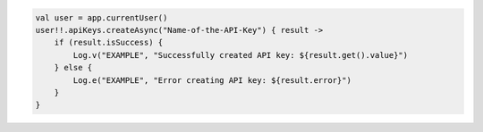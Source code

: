 .. code-block:: kotlin

   val user = app.currentUser()
   user!!.apiKeys.createAsync("Name-of-the-API-Key") { result ->
       if (result.isSuccess) {
           Log.v("EXAMPLE", "Successfully created API key: ${result.get().value}")
       } else {
           Log.e("EXAMPLE", "Error creating API key: ${result.error}")
       }
   }

